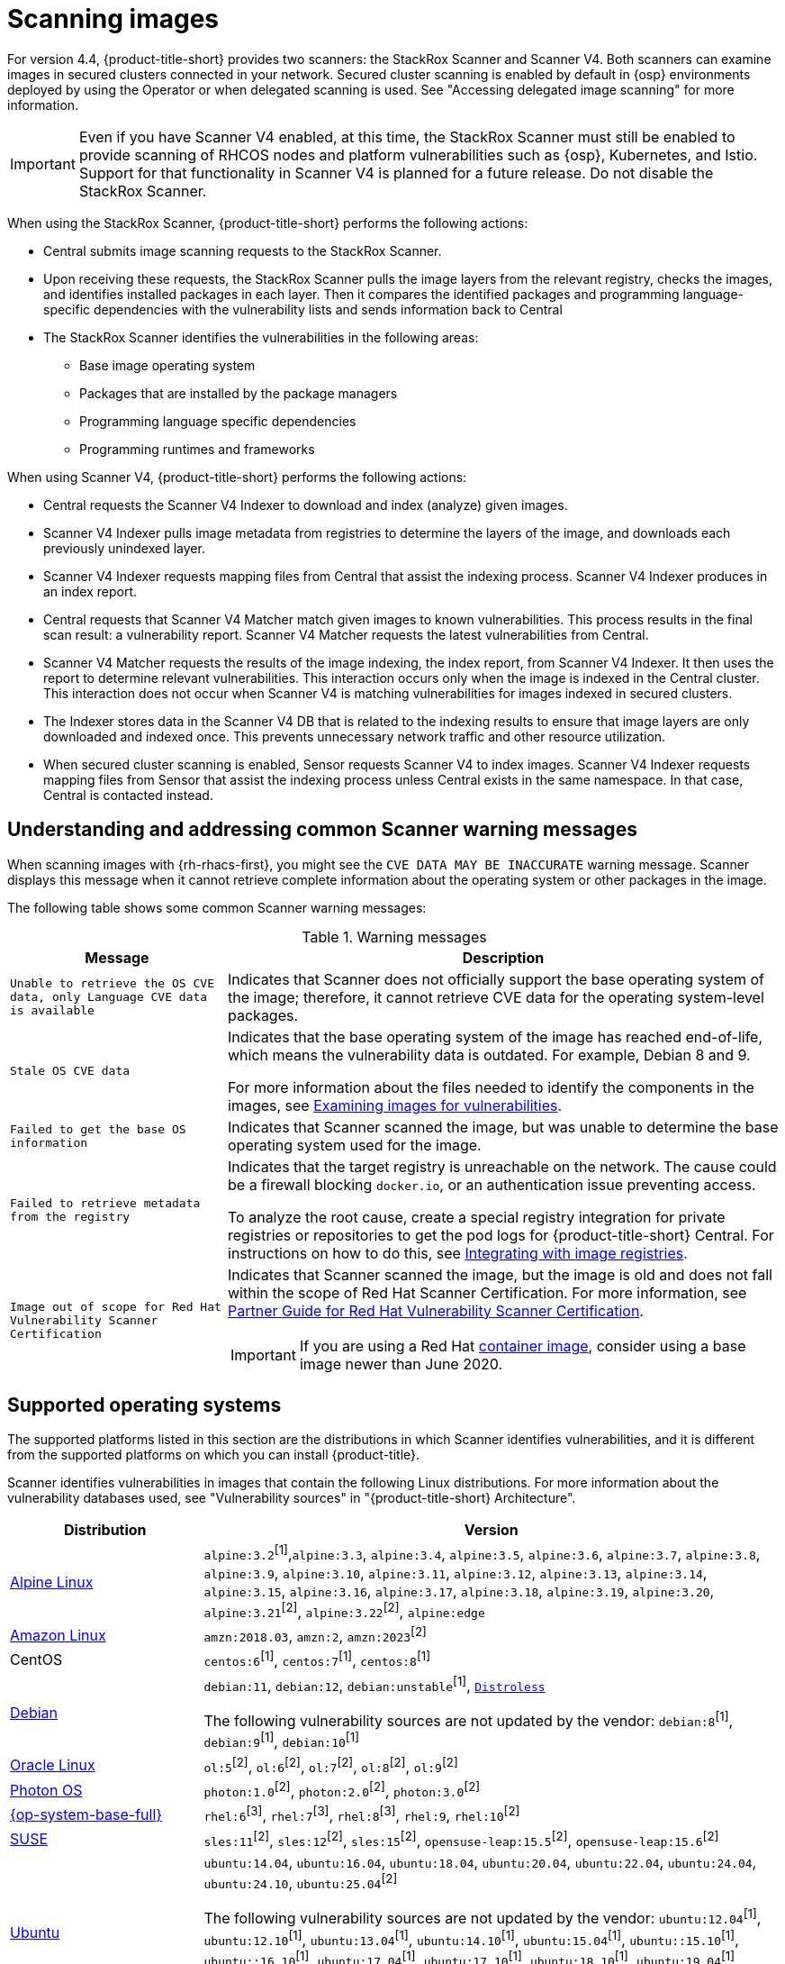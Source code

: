 // Module included in the following assemblies:
//
// * operating/examine-images-for-vulnerabilities.adoc
:_mod-docs-content-type: CONCEPT
[id="scanning-images_{context}"]
= Scanning images

[role="_abstract"]

For version 4.4, {product-title-short} provides two scanners: the StackRox Scanner and Scanner V4. Both scanners can examine images in secured clusters connected in your network. Secured cluster scanning is enabled by default in {osp} environments deployed by using the Operator or when delegated scanning is used. See "Accessing delegated image scanning" for more information.

[IMPORTANT]
====
Even if you have Scanner V4 enabled, at this time, the StackRox Scanner must still be enabled to provide scanning of RHCOS nodes and platform vulnerabilities such as {osp}, Kubernetes, and Istio. Support for that functionality in Scanner V4 is planned for a future release. Do not disable the StackRox Scanner.
====

When using the StackRox Scanner, {product-title-short} performs the following actions:

* Central submits image scanning requests to the StackRox Scanner.
* Upon receiving these requests, the StackRox Scanner pulls the image layers from the relevant registry, checks the images, and identifies installed packages in each layer.
Then it compares the identified packages and programming language-specific dependencies with the vulnerability lists and sends information back to Central
* The StackRox Scanner identifies the vulnerabilities in the following areas:

** Base image operating system
** Packages that are installed by the package managers
** Programming language specific dependencies
** Programming runtimes and frameworks

When using Scanner V4, {product-title-short} performs the following actions:

* Central requests the Scanner V4 Indexer to download and index (analyze) given images.
* Scanner V4 Indexer pulls image metadata from registries to determine the layers of the image, and downloads each previously unindexed layer.
* Scanner V4 Indexer requests mapping files from Central that assist the indexing process. Scanner V4 Indexer produces in an index report.
* Central requests that Scanner V4 Matcher match given images to known vulnerabilities. This process results in the final scan result: a vulnerability report. Scanner V4 Matcher requests the latest vulnerabilities from Central.
* Scanner V4 Matcher requests the results of the image indexing, the index report, from Scanner V4 Indexer. It then uses the report to determine relevant vulnerabilities. This interaction occurs only when the image is indexed in the Central cluster. This interaction does not occur when Scanner V4 is matching vulnerabilities for images indexed in secured clusters.
* The Indexer stores data in the Scanner V4 DB that is related to the indexing results to ensure that image layers are only downloaded and indexed once. This prevents unnecessary network traffic and other resource utilization.
* When secured cluster scanning is enabled, Sensor requests Scanner V4 to index images. Scanner V4 Indexer requests mapping files from Sensor that assist the indexing process unless Central exists in the same namespace. In that case, Central is contacted instead.

[id="common-scanner-warning-messages_{context}"]
== Understanding and addressing common Scanner warning messages

When scanning images with {rh-rhacs-first}, you might see the `CVE DATA MAY BE INACCURATE` warning message.
Scanner displays this message when it cannot retrieve complete information about the operating system or other packages in the image.

The following table shows some common Scanner warning messages:

.Warning messages
[%autowidth]
|===
| *Message* | *Description*

|`Unable to retrieve the OS CVE data, only Language CVE data is available`
|Indicates that Scanner does not officially support the base operating system of the image; therefore, it cannot retrieve CVE data for the operating system-level packages.

|`Stale OS CVE data`
|Indicates that the base operating system of the image has reached end-of-life, which means the vulnerability data is outdated. For example, Debian 8 and 9.

For more information about the files needed to identify the components in the images, see xref:../operating/examine-images-for-vulnerabilities.adoc#examine-images-for-vulnerabilities[Examining images for vulnerabilities].


|`Failed to get the base OS information`
|Indicates that Scanner scanned the image, but was unable to determine the base operating system used for the image.

|`Failed to retrieve metadata from the registry`
|Indicates that the target registry is unreachable on the network. The cause could be a firewall blocking `docker.io`, or an authentication issue preventing access.

To analyze the root cause, create a special registry integration for private registries or repositories to get the pod logs for {product-title-short} Central. For instructions on how to do this, see xref:../integration/integrate-with-image-registries.adoc[Integrating with image registries].

|`Image out of scope for Red{nbsp}Hat Vulnerability Scanner Certification`
a|Indicates that Scanner scanned the image, but the image is old and does not fall within the scope of Red{nbsp}Hat Scanner Certification. For more information, see https://redhat-connect.gitbook.io/partner-guide-red-hat-vulnerability-scanner-cert/[Partner Guide for Red{nbsp}Hat Vulnerability Scanner Certification].

IMPORTANT: If you are using a Red{nbsp}Hat link:https://catalog.redhat.com/software/containers/explore[container image], consider using a base image newer than June 2020.

|===

[id="supported-operating-systems_{context}"]
== Supported operating systems

The supported platforms listed in this section are the distributions in which Scanner identifies vulnerabilities, and it is different from the supported platforms on which you can install {product-title}.

Scanner identifies vulnerabilities in images that contain the following Linux distributions. For more information about the vulnerability databases used, see "Vulnerability sources" in "{product-title-short} Architecture".

[cols="1,3",options="header"]
|===
| Distribution | Version

| link:https://www.alpinelinux.org/[Alpine Linux]
| `alpine:3.2`^[1]^,`alpine:3.3`, `alpine:3.4`, `alpine:3.5`, `alpine:3.6`, `alpine:3.7`, `alpine:3.8`, `alpine:3.9`, `alpine:3.10`, `alpine:3.11`, `alpine:3.12`, `alpine:3.13`, `alpine:3.14`, `alpine:3.15`, `alpine:3.16`, `alpine:3.17`, `alpine:3.18`, `alpine:3.19`, `alpine:3.20`, `alpine:3.21`^[2]^, `alpine:3.22`^[2]^, `alpine:edge`

| link:https://aws.amazon.com/amazon-linux-ami[Amazon Linux]
| `amzn:2018.03`, `amzn:2`, `amzn:2023`^[2]^

| CentOS
| `centos:6`^[1]^, `centos:7`^[1]^, `centos:8`^[1]^

| link:https://www.debian.org/releases/[Debian]
| `debian:11`, `debian:12`, `debian:unstable`^[1]^, link:https://github.com/GoogleContainerTools/distroless[`Distroless`]

The following vulnerability sources are not updated by the vendor:
`debian:8`^[1]^, `debian:9`^[1]^, `debian:10`^[1]^

| link:https://www.oracle.com/linux/[Oracle Linux]
| `ol:5`^[2]^, `ol:6`^[2]^, `ol:7`^[2]^, `ol:8`^[2]^, `ol:9`^[2]^

| link:https://vmware.github.io/photon/assets/files/html/3.0/Introduction.html[Photon OS]
| `photon:1.0`^[2]^, `photon:2.0`^[2]^, `photon:3.0`^[2]^

| link:https://www.redhat.com/en/technologies/linux-platforms/enterprise-linux[{op-system-base-full}]
| `rhel:6`^[3]^, `rhel:7`^[3]^, `rhel:8`^[3]^, `rhel:9`, `rhel:10`^[2]^

| link:https://www.suse.com/[SUSE]
| `sles:11`^[2]^, `sles:12`^[2]^, `sles:15`^[2]^, `opensuse-leap:15.5`^[2]^, `opensuse-leap:15.6`^[2]^

| link:http://releases.ubuntu.com/[Ubuntu]
| `ubuntu:14.04`, `ubuntu:16.04`, `ubuntu:18.04`, `ubuntu:20.04`, `ubuntu:22.04`, `ubuntu:24.04`, `ubuntu:24.10`, `ubuntu:25.04`^[2]^

The following vulnerability sources are not updated by the vendor:
`ubuntu:12.04`^[1]^, `ubuntu:12.10`^[1]^, `ubuntu:13.04`^[1]^, `ubuntu:14.10`^[1]^, `ubuntu:15.04`^[1]^, `ubuntu::15.10`^[1]^, `ubuntu::16.10`^[1]^, `ubuntu:17.04`^[1]^, `ubuntu:17.10`^[1]^, `ubuntu:18.10`^[1]^, `ubuntu:19.04`^[1]^, `ubuntu:19.10`^[1]^, `ubuntu:20.10`^[1]^, `ubuntu:21.04`^[1]^, `ubuntu:21.10`^[1]^, `ubuntu:22.10`^[1]^, `ubuntu:23.04`^[1]^, `ubuntu:23.10`^[1]^
|===
. Only supported in the StackRox Scanner.
. Only supported in Scanner V4.
. Images older than June 2020 are not supported in Scanner V4.

[NOTE]
====
Scanner does not support the Fedora operating system because Fedora does not maintain a vulnerability database.
However, Scanner still detects language-specific vulnerabilities in Fedora-based images.
====

[id="supported-package-formats_{context}"]
== Supported package formats

Scanner can check for vulnerabilities in images that use the following package formats:

[cols="2",options="header"]
|===
| Package format | Package managers

| apk
| apk

| dpkg
| apt, dpkg

| rpm
| dnf, microdnf, rpm, yum
|===

[id="supported-programming-languages_{context}"]
== Supported programming languages

Scanner can check for vulnerabilities in dependencies for the following programming languages:

[cols="1,3",options="header"]
|===
| Programming language | Package format

| Go^[1]^
| Binaries: The standard library version used to build the binary is analyzed. If the binaries are built with module support (go.mod), then the dependencies are also analyzed.

| Java
| JAR, WAR, EAR, JPI, HPI

| JavaScript
| package.json

| Python
| egg, wheel

| Ruby
| gem
|===
. Only supported in Scanner V4.

[id="supported-layer-compression-formats_{context}"]
== Supported layer compression formats

Container image layers are `.tar` file archives that might be compressed or uncompressed. StackRox Scanner and Scanner V4 support different formats as shown in the following table:

[cols="1,1,1",options="header"]
|===
| Format | Stackrox Scanner Support | Scanner V4 Support
| No compression
| Yes
| Yes

|bzip2 | Yes | Yes

|gzip | Yes | Yes

|xz | Yes | No

|zstd | No | Yes

|===


[id="supported-runtimes-frameworks_{context}"]
== Supported runtimes and frameworks

Beginning from {product-title} 3.0.50 (Scanner version 2.5.0), the StackRox Scanner identifies vulnerabilities in the following developer platforms:

* .NET Core
* ASP.NET Core

These are not supported by Scanner V4.
